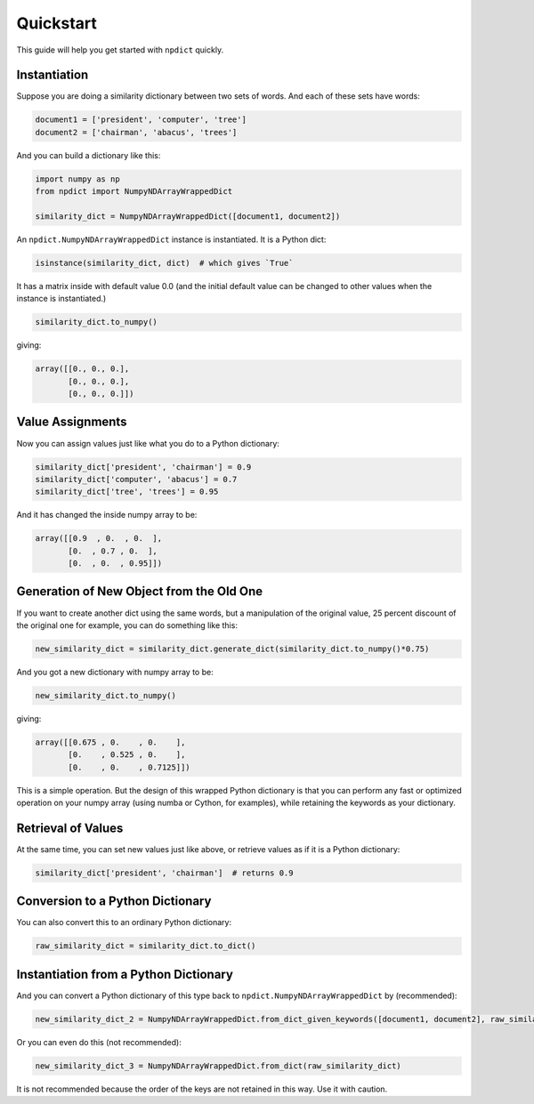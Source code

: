 Quickstart
==========

This guide will help you get started with ``npdict`` quickly.

Instantiation
------------

Suppose you are doing a similarity dictionary between two sets of words.
And each of these sets have words:

.. code-block:: python

    document1 = ['president', 'computer', 'tree']
    document2 = ['chairman', 'abacus', 'trees']

And you can build a dictionary like this:

.. code-block:: python

    import numpy as np
    from npdict import NumpyNDArrayWrappedDict

    similarity_dict = NumpyNDArrayWrappedDict([document1, document2])

An ``npdict.NumpyNDArrayWrappedDict`` instance is instantiated. It is a Python dict:

.. code-block:: python

    isinstance(similarity_dict, dict)  # which gives `True`

It has a matrix inside with default value 0.0 (and the initial default value can
be changed to other values when the instance is instantiated.)

.. code-block:: python

    similarity_dict.to_numpy()

giving:

.. code-block:: python

    array([[0., 0., 0.],
           [0., 0., 0.],
           [0., 0., 0.]])

Value Assignments
----------------

Now you can assign values just like what you do to a Python dictionary:

.. code-block:: python

    similarity_dict['president', 'chairman'] = 0.9
    similarity_dict['computer', 'abacus'] = 0.7
    similarity_dict['tree', 'trees'] = 0.95

And it has changed the inside numpy array to be:

.. code-block:: python

    array([[0.9  , 0.  , 0.  ],
           [0.  , 0.7 , 0.  ],
           [0.  , 0.  , 0.95]])

Generation of New Object from the Old One
----------------------------------------

If you want to create another dict using the same words, but 
a manipulation of the original value, 25 percent discount
of the original one for example, you can do something like this:

.. code-block:: python

    new_similarity_dict = similarity_dict.generate_dict(similarity_dict.to_numpy()*0.75)

And you got a new dictionary with numpy array to be:

.. code-block:: python

    new_similarity_dict.to_numpy()

giving:

.. code-block:: python

    array([[0.675 , 0.    , 0.    ],
           [0.    , 0.525 , 0.    ],
           [0.    , 0.    , 0.7125]])

This is a simple operation. But the design of this wrapped Python
dictionary is that you can perform any fast or optimized operation
on your numpy array (using numba or Cython, for examples),
while retaining the keywords as your dictionary.

Retrieval of Values
------------------

At the same time, you can set new values just like above, or retrieve
values as if it is a Python dictionary:

.. code-block:: python

    similarity_dict['president', 'chairman']  # returns 0.9

Conversion to a Python Dictionary
--------------------------------

You can also convert this to an ordinary Python dictionary:

.. code-block:: python

    raw_similarity_dict = similarity_dict.to_dict()

Instantiation from a Python Dictionary
-------------------------------------

And you can convert a Python dictionary of this type back to 
``npdict.NumpyNDArrayWrappedDict`` by (recommended):

.. code-block:: python

    new_similarity_dict_2 = NumpyNDArrayWrappedDict.from_dict_given_keywords([document1, document2], raw_similarity_dict)

Or you can even do this (not recommended):

.. code-block:: python

    new_similarity_dict_3 = NumpyNDArrayWrappedDict.from_dict(raw_similarity_dict)

It is not recommended because the order of the keys are not retained in this way.
Use it with caution.